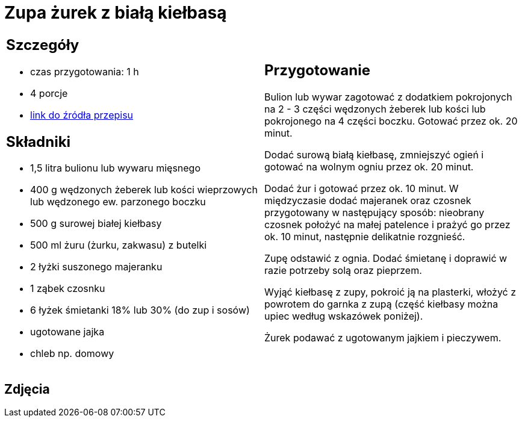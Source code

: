 = Zupa żurek z białą kiełbasą

[cols=".<a,.<a"]
[frame=none]
[grid=none]
|===
|
== Szczegóły
* czas przygotowania: 1 h
* 4 porcje
* https://www.kwestiasmaku.com/kuchnia_polska/wielkanoc/zurek_na_zakwasie/przepis.html[link do źródła przepisu]

== Składniki
* 1,5 litra bulionu lub wywaru mięsnego
* 400 g wędzonych żeberek lub kości wieprzowych lub wędzonego ew. parzonego boczku
* 500 g surowej białej kiełbasy
* 500 ml żuru (żurku, zakwasu) z butelki
* 2 łyżki suszonego majeranku
* 1 ząbek czosnku
* 6 łyżek śmietanki 18% lub 30% (do zup i sosów)
* ugotowane jajka
* chleb np. domowy

|
== Przygotowanie
Bulion lub wywar zagotować z dodatkiem pokrojonych na 2 - 3 części wędzonych żeberek lub kości lub pokrojonego na 4 części boczku. Gotować przez ok. 20 minut.

Dodać surową białą kiełbasę, zmniejszyć ogień i gotować na wolnym ogniu przez ok. 20 minut.

Dodać żur i gotować przez ok. 10 minut. W międzyczasie dodać majeranek oraz czosnek przygotowany w następujący sposób: nieobrany czosnek położyć na małej patelence i prażyć go przez ok. 10 minut, następnie delikatnie rozgnieść.

Zupę odstawić z ognia. Dodać śmietanę i doprawić w razie potrzeby solą oraz pieprzem.

Wyjąć kiełbasę z zupy, pokroić ją na plasterki, włożyć z powrotem do garnka z zupą (część kiełbasy można upiec według wskazówek poniżej).

Żurek podawać z ugotowanym jajkiem i pieczywem.

|===

[.text-center]
== Zdjęcia
